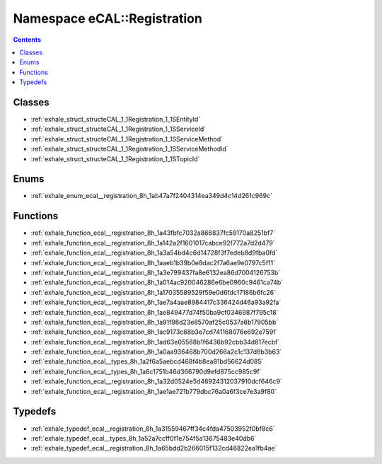 
.. _namespace_eCAL__Registration:

Namespace eCAL::Registration
============================


.. contents:: Contents
   :local:
   :backlinks: none





Classes
-------


- :ref:`exhale_struct_structeCAL_1_1Registration_1_1SEntityId`

- :ref:`exhale_struct_structeCAL_1_1Registration_1_1SServiceId`

- :ref:`exhale_struct_structeCAL_1_1Registration_1_1SServiceMethod`

- :ref:`exhale_struct_structeCAL_1_1Registration_1_1SServiceMethodId`

- :ref:`exhale_struct_structeCAL_1_1Registration_1_1STopicId`


Enums
-----


- :ref:`exhale_enum_ecal__registration_8h_1ab47a7f2404314ea349d4c14d261c969c`


Functions
---------


- :ref:`exhale_function_ecal__registration_8h_1a43fbfc7032a866837fc59170a8251bf7`

- :ref:`exhale_function_ecal__registration_8h_1a142a2f1601017cabce92f772a7d2d479`

- :ref:`exhale_function_ecal__registration_8h_1a3a54bd4c6d14728f3f7edeb8d9fba0fd`

- :ref:`exhale_function_ecal__registration_8h_1aaeb1b39b0e8dac2f7a6ae9e0797c5f11`

- :ref:`exhale_function_ecal__registration_8h_1a3e799437fa8e6132ea86d7004126753b`

- :ref:`exhale_function_ecal__registration_8h_1a014ac920046286e6be0960c9461ca74b`

- :ref:`exhale_function_ecal__registration_8h_1a17035589529f59e0d6fdc17186b6fc26`

- :ref:`exhale_function_ecal__registration_8h_1ae7a4aae8984417c336424d46a93a92fa`

- :ref:`exhale_function_ecal__registration_8h_1ae849477d74f50ba9cf0346987f795c18`

- :ref:`exhale_function_ecal__registration_8h_1a91f98d23e8570af25c0537a6b17905bb`

- :ref:`exhale_function_ecal__registration_8h_1ac9173c68b3e7cd741168076e692e759f`

- :ref:`exhale_function_ecal__registration_8h_1ad63e05588b1f6436b92cbb34d817ecbf`

- :ref:`exhale_function_ecal__registration_8h_1a0aa936468b700d266a2c1c137d9b3b63`

- :ref:`exhale_function_ecal__types_8h_1a2f6a5aebcd468f4b8ea81bd56624d085`

- :ref:`exhale_function_ecal__types_8h_1a6c1751b46d366790d9efd875cc985c9f`

- :ref:`exhale_function_ecal__registration_8h_1a32d0524e5d48924312037910dcf646c9`

- :ref:`exhale_function_ecal__registration_8h_1ae1ae721b779dbc76a0a6f3ce7e3a9f80`


Typedefs
--------


- :ref:`exhale_typedef_ecal__registration_8h_1a31559467ff34c4fda47503952f0bf8c6`

- :ref:`exhale_typedef_ecal__types_8h_1a52a7ccff0f1e754f5a13675483e40db6`

- :ref:`exhale_typedef_ecal__registration_8h_1a65bdd2b266015f132cd46822ea1fb4ae`
